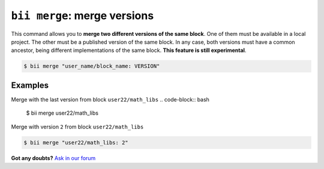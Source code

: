 .. _bii_merge_command:

``bii merge``: merge versions
===============================

This command allows you to **merge two different versions of the same block**. One of them must be available in a local project. The other must be a published version of the same block. In any case, both versions must have a common ancestor, being different implementations of the same block. **This feature is still experimental**.

.. code-block:: bash

	$ bii merge "user_name/block_name: VERSION"


Examples
--------

Merge with the last version from block ``user22/math_libs`` 
.. code-block:: bash

	$ bii merge user22/math_libs

Merge with version ``2`` from block ``user22/math_libs``

.. code-block:: bash

	$ bii merge "user22/math_libs: 2"


**Got any doubts?** `Ask in our forum <http://forum.biicode.com>`_
